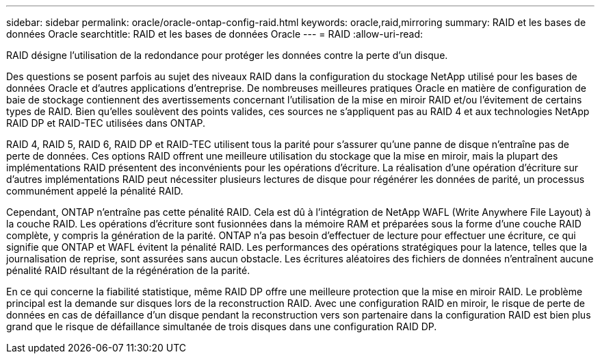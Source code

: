 ---
sidebar: sidebar 
permalink: oracle/oracle-ontap-config-raid.html 
keywords: oracle,raid,mirroring 
summary: RAID et les bases de données Oracle 
searchtitle: RAID et les bases de données Oracle 
---
= RAID
:allow-uri-read: 


[role="lead"]
RAID désigne l'utilisation de la redondance pour protéger les données contre la perte d'un disque.

Des questions se posent parfois au sujet des niveaux RAID dans la configuration du stockage NetApp utilisé pour les bases de données Oracle et d'autres applications d'entreprise. De nombreuses meilleures pratiques Oracle en matière de configuration de baie de stockage contiennent des avertissements concernant l'utilisation de la mise en miroir RAID et/ou l'évitement de certains types de RAID. Bien qu'elles soulèvent des points valides, ces sources ne s'appliquent pas au RAID 4 et aux technologies NetApp RAID DP et RAID-TEC utilisées dans ONTAP.

RAID 4, RAID 5, RAID 6, RAID DP et RAID-TEC utilisent tous la parité pour s'assurer qu'une panne de disque n'entraîne pas de perte de données. Ces options RAID offrent une meilleure utilisation du stockage que la mise en miroir, mais la plupart des implémentations RAID présentent des inconvénients pour les opérations d'écriture. La réalisation d'une opération d'écriture sur d'autres implémentations RAID peut nécessiter plusieurs lectures de disque pour régénérer les données de parité, un processus communément appelé la pénalité RAID.

Cependant, ONTAP n'entraîne pas cette pénalité RAID. Cela est dû à l'intégration de NetApp WAFL (Write Anywhere File Layout) à la couche RAID. Les opérations d'écriture sont fusionnées dans la mémoire RAM et préparées sous la forme d'une couche RAID complète, y compris la génération de la parité. ONTAP n'a pas besoin d'effectuer de lecture pour effectuer une écriture, ce qui signifie que ONTAP et WAFL évitent la pénalité RAID. Les performances des opérations stratégiques pour la latence, telles que la journalisation de reprise, sont assurées sans aucun obstacle. Les écritures aléatoires des fichiers de données n'entraînent aucune pénalité RAID résultant de la régénération de la parité.

En ce qui concerne la fiabilité statistique, même RAID DP offre une meilleure protection que la mise en miroir RAID. Le problème principal est la demande sur disques lors de la reconstruction RAID. Avec une configuration RAID en miroir, le risque de perte de données en cas de défaillance d'un disque pendant la reconstruction vers son partenaire dans la configuration RAID est bien plus grand que le risque de défaillance simultanée de trois disques dans une configuration RAID DP.
